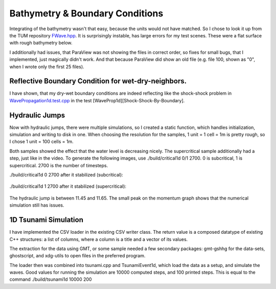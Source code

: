 
Bathymetry & Boundary Conditions
================================

Integrating of the bathymetry wasn't that easy, because the units would not have matched.
So I chose to look it up from the TUM repository `FWave.hpp <https://github.com/TUM-I5/swe_solvers/blob/master/src/solver/FWave.hpp>`_.
It is surprisingly instable, has large errors for my test scenes. These were a flat surface with rough bathymetry below.

I additionally had issues, that ParaView was not showing the files in correct order, so fixes for small bugs, that I implemented, just magically didn't work.
And that because ParaView did show an old file (e.g. file 100, shown as "0", when I wrote only the first 25 files).

Reflective Boundary Condition for wet-dry-neighbors.
----------------------------------------------------

I have shown, that my dry-wet boundary conditions are indeed reflecting like the shock-shock problem in `WavePropagation1d.test.cpp <https://github.com/AntonioNoack/tsunami_lab/blob/main/src/patches/WavePropagation1d.test.cpp>`_ in the test [WaveProp1d][Shock-Shock-By-Boundary].



Hydraulic Jumps
---------------

Now with hydraulic jumps, there were multiple simulations, so I created a static function, which handles initialization, simulation and writing to disk in one.
When choosing the resolution for the samples, 1 unit = 1 cell = 1m is pretty rough, so I chose 1 unit = 100 cells = 1m.

Both samples showed the effect that the water level is decreasing nicely. The supercritical sample additionally had a step, just like in the video.
To generate the following images, use ./build/critical1d 0/1 2700. 0 is subcritical, 1 is supercritical. 2700 is the number of timesteps.

./build/critical1d 0 2700 after it stabilized (subcritical):

.. figure:: w3_subcritical.png

./build/critical1d 1 2700 after it stabilized (supercritical):

.. figure:: w3_supercritical.png

The hydraulic jump is between 11.45 and 11.65. The small peak on the momentum graph shows that the numerical simulation still has issues.


1D Tsunami Simulation
---------------------

I have implemented the CSV loader in the existing CSV writer class. The return value is a composed datatype of existing C++ structures:
a list of columns, where a column is a title and a vector of its values.

The extraction for the data using GMT, or some sample needed a few secondary packages: gmt-gshhg for the data-sets, ghostscript, and xdg-utils to open files in the preferred program.

The loader then was combined into tsunami.cpp and TsunamiEvent1d, which load the data as a setup, and simulate the waves. Good values for running the simulation are 10000 computed steps, and 100 printed steps. This is equal to the command ./build/tsunami1d 10000 200

